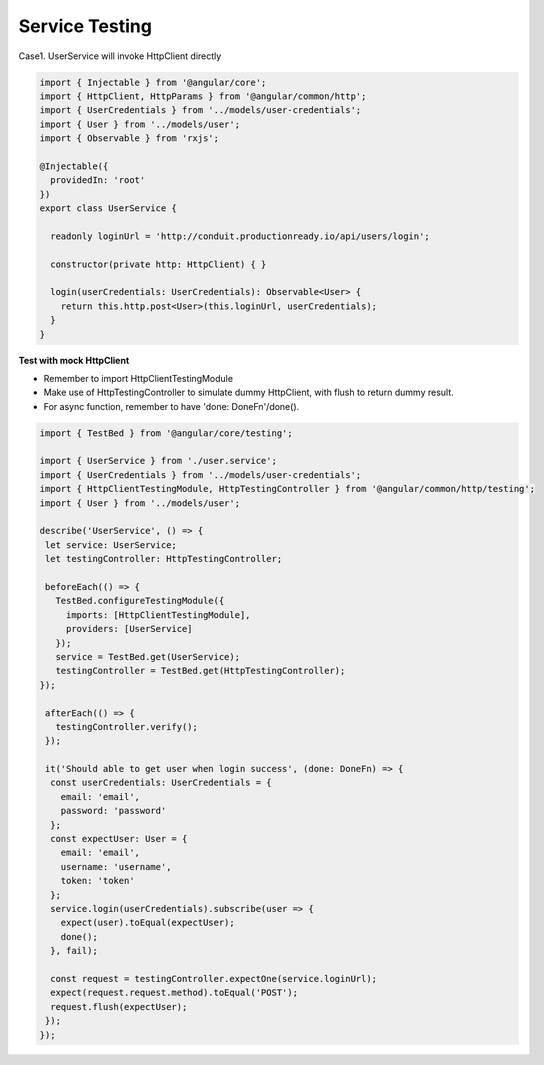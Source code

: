 Service Testing
===========================

Case1. UserService will invoke HttpClient directly

.. code-block:: typescript
  
  import { Injectable } from '@angular/core';
  import { HttpClient, HttpParams } from '@angular/common/http';
  import { UserCredentials } from '../models/user-credentials';
  import { User } from '../models/user';
  import { Observable } from 'rxjs';
  
  @Injectable({
    providedIn: 'root'
  })
  export class UserService {
  
    readonly loginUrl = 'http://conduit.productionready.io/api/users/login';

    constructor(private http: HttpClient) { }
  
    login(userCredentials: UserCredentials): Observable<User> {
      return this.http.post<User>(this.loginUrl, userCredentials);
    }
  }

**Test with mock HttpClient**

* Remember to import HttpClientTestingModule
* Make use of HttpTestingController to simulate dummy HttpClient, with flush to return dummy result.
* For async function, remember to have 'done: DoneFn'/done().

.. code-block:: typescript
  
  import { TestBed } from '@angular/core/testing';

  import { UserService } from './user.service';
  import { UserCredentials } from '../models/user-credentials';
  import { HttpClientTestingModule, HttpTestingController } from '@angular/common/http/testing';
  import { User } from '../models/user';
  
  describe('UserService', () => {
   let service: UserService;
   let testingController: HttpTestingController;
  
   beforeEach(() => {
     TestBed.configureTestingModule({
       imports: [HttpClientTestingModule],
       providers: [UserService]
     });
     service = TestBed.get(UserService);
     testingController = TestBed.get(HttpTestingController);
  });
  
   afterEach(() => {
     testingController.verify();
   });
  
   it('Should able to get user when login success', (done: DoneFn) => {
    const userCredentials: UserCredentials = {
      email: 'email',
      password: 'password'
    };
    const expectUser: User = {
      email: 'email',
      username: 'username',
      token: 'token'
    };
    service.login(userCredentials).subscribe(user => {
      expect(user).toEqual(expectUser);
      done();
    }, fail);
  
    const request = testingController.expectOne(service.loginUrl);
    expect(request.request.method).toEqual('POST');
    request.flush(expectUser);
   });
  });
